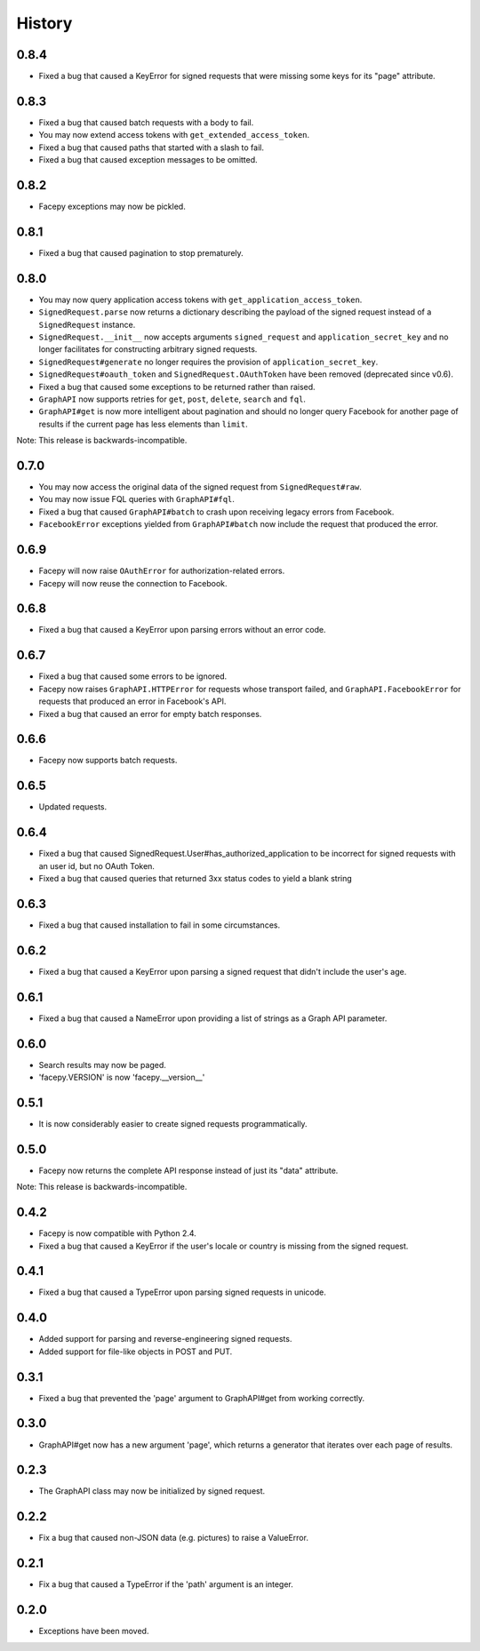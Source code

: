History
-------

0.8.4
+++++

* Fixed a bug that caused a KeyError for signed requests that were missing
  some keys for its "page" attribute.

0.8.3
+++++

* Fixed a bug that caused batch requests with a body to fail.
* You may now extend access tokens with ``get_extended_access_token``.
* Fixed a bug that caused paths that started with a slash to fail.
* Fixed a bug that caused exception messages to be omitted.

0.8.2
+++++

* Facepy exceptions may now be pickled.

0.8.1
+++++

* Fixed a bug that caused pagination to stop prematurely.

0.8.0
+++++

* You may now query application access tokens with ``get_application_access_token``.
* ``SignedRequest.parse`` now returns a dictionary describing the payload of the signed request
  instead of a ``SignedRequest`` instance.
* ``SignedRequest.__init__`` now accepts arguments ``signed_request`` and ``application_secret_key`` and no longer
  facilitates for constructing arbitrary signed requests.
* ``SignedRequest#generate`` no longer requires the provision of ``application_secret_key``.
* ``SignedRequest#oauth_token`` and ``SignedRequest.OAuthToken`` have been removed (deprecated since v0.6).
* Fixed a bug that caused some exceptions to be returned rather than raised.
* ``GraphAPI`` now supports retries for ``get``, ``post``, ``delete``, ``search`` and ``fql``.
* ``GraphAPI#get`` is now more intelligent about pagination and should no longer query Facebook for another page
  of results if the current page has less elements than ``limit``.

Note: This release is backwards-incompatible.

0.7.0
+++++

* You may now access the original data of the signed request from ``SignedRequest#raw``.
* You may now issue FQL queries with ``GraphAPI#fql``.
* Fixed a bug that caused ``GraphAPI#batch`` to crash upon receiving legacy errors from Facebook.
* ``FacebookError`` exceptions yielded from ``GraphAPI#batch`` now include the request that
  produced the error.

0.6.9
+++++

* Facepy will now raise ``OAuthError`` for authorization-related errors.
* Facepy will now reuse the connection to Facebook.

0.6.8
+++++

* Fixed a bug that caused a KeyError upon parsing errors without an error code.

0.6.7
+++++

* Fixed a bug that caused some errors to be ignored.
* Facepy now raises ``GraphAPI.HTTPError`` for requests whose transport failed,
  and ``GraphAPI.FacebookError`` for requests that produced an error in Facebook's API.
* Fixed a bug that caused an error for empty batch responses.

0.6.6
+++++

* Facepy now supports batch requests.

0.6.5
+++++

* Updated requests.

0.6.4
+++++

* Fixed a bug that caused SignedRequest.User#has_authorized_application to be incorrect for
  signed requests with an user id, but no OAuth Token.
* Fixed a bug that caused queries that returned 3xx status codes to yield a blank string

0.6.3
+++++

* Fixed a bug that caused installation to fail in some circumstances.

0.6.2
+++++

* Fixed a bug that caused a KeyError upon parsing a signed request that didn't include the user's age.

0.6.1
++++++

* Fixed a bug that caused a NameError upon providing a list of strings as a Graph API parameter.

0.6.0
+++++

* Search results may now be paged.
* 'facepy.VERSION' is now 'facepy.__version__'

0.5.1
+++++

* It is now considerably easier to create signed requests programmatically.

0.5.0
+++++

* Facepy now returns the complete API response instead of just its "data" attribute.

Note: This release is backwards-incompatible.

0.4.2
+++++

* Facepy is now compatible with Python 2.4.
* Fixed a bug that caused a KeyError if the user's locale or country is missing from the signed request.

0.4.1
+++++

* Fixed a bug that caused a TypeError upon parsing signed requests in unicode.

0.4.0
+++++

* Added support for parsing and reverse-engineering signed requests.
* Added support for file-like objects in POST and PUT.

0.3.1
+++++

* Fixed a bug that prevented the 'page' argument to GraphAPI#get from working
  correctly.

0.3.0
+++++

* GraphAPI#get now has a new argument 'page', which returns a generator
  that iterates over each page of results.

0.2.3
+++++

* The GraphAPI class may now be initialized by signed request.

0.2.2
+++++

* Fix a bug that caused non-JSON data (e.g. pictures) to raise a ValueError.

0.2.1
+++++

* Fix a bug that caused a TypeError if the 'path' argument is an integer.

0.2.0
+++++

* Exceptions have been moved.
